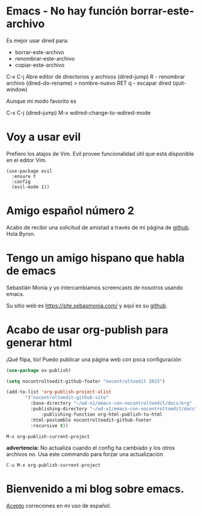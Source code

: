 * Emacs - No hay función borrar-este-archivo

  Es mejor usar dired para:
    - borrar-este-archivo
    - renombrar-este-archivo
    - copiar-este-archivo

  C-x C-j  Abre editor de directorios y archivos  (dired-jump)
  R - renombrar archivo  (dired-do-rename)
  > nombre-nuevo
  RET
  q - escapar dired  (quit-window)

  Aunque mi modo favorito es

  C-x C-j (dired-jump)
  M-x wdired-change-to-wdired-mode
  
* Voy a usar evil

Prefiero los atajos de Vim. Evil provee funcionalidad útil que está disponible en el editor Vim.

#+begin_src elisp
  (use-package evil
    :ensure t
    :config
    (evil-mode 1))
#+end_src


* Amigo español número 2


 Acabo de recibir una solicitud de amistad a través de mi página de
 [[https://github.com/nocontroltoedit/emacs-con-nocontroltoedit/tree/main][github]]. Hola Byron.



* Tengo un amigo hispano que habla de emacs

   Sebastián Monía y yo intercambiamos screencasts de nosotros usando
   emacs.

   
   Su sitio web es [[https://site.sebasmonia.com/]] y aquí es su [[https://github.com/sebasmonia][github]].

   
* Acabo de usar org-publish para generar html

¡Qué flipa, tío! Puedo publicar una página web con poca configuración

#+begin_src emacs-lisp
  (use-package ox-publish)

  (setq nocontroltoedit-github-footer "nocontroltoedit 2025")

  (add-to-list 'org-publish-project-alist
  	     '("nocontroltoedit-github-site"
  	       :base-directory "~/wd-x1/emacs-con-nocontroltoedit/docs/org"
  	       :publishing-directory "~/wd-x1/emacs-con-nocontroltoedit/docs"
      	       :publishing-function org-html-publish-to-html
  	       :html-postamble nocontroltoedit-github-footer
  	       :recursive t))
#+end_src

#+begin_src emacs-command
  M-x org-publish-current-project
#+end_src

*advertencia:* No actualiza cuando el config ha cambiado y los otros
archivos no. Usa este commando para forzar una actualización

#+begin_src emacs-command
C-u M-x org-publish-current-project
#+end_src


* Bienvenido a mi blog sobre emacs.

[[./about.org][Acepto]] correciones en mi uso de español.




